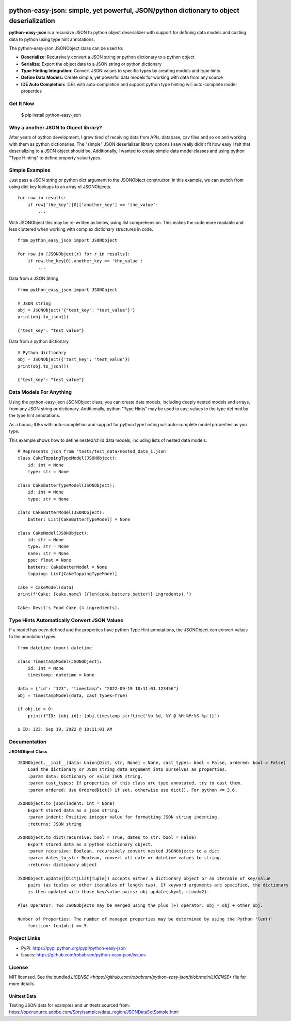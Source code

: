 |badge1| |badge2| |badge3|

.. |badge1| image:: https://github.com/robabram/python-easy-json/actions/workflows/unittests.yaml/badge.svg
  :alt: Unittest Completion Status
.. |badge2| image:: https://raw.githubusercontent.com/robabram/python-easy-json/coverage-badge/coverage.svg?raw=true
  :alt: Code Coverage Status
.. |badge3| image:: https://img.shields.io/badge/python-v3.7%20|%20v3.8%20|%20v3.9%20|%20v3.10%20|%20v3.11%20|%20v3.12-blue
  :alt: Python v3.7, v3.8, v3.9, v3.10, v3.11, v3.12


****************************************************************************************
python-easy-json: simple, yet powerful, JSON/python dictionary to object deserialization  
****************************************************************************************

**python-easy-json** is a recursive JSON to python object deserializer with support for defining data models 
and casting data to python using type hint annotations. 

The python-easy-json JSONObject class can be used to:

- **Deserialize:** Recursively convert a JSON string or python dictionary to a python object
- **Serialize:** Export the object data to a JSON string or python dictionary
- **Type Hinting Integration:** Convert JSON values to specific types by creating models and type hints.
- **Define Data Models:** Create simple, yet powerful data models for working with data from any source
- **IDE Auto Completion:** IDEs with auto-completion and support python type hinting will auto-complete model properties


Get It Now
==========

    $ pip install python-easy-json

Why a another JSON to Object library?
=====================================
After years of python development, I grew tired of receiving data from APIs, database, csv files and so on and working 
with them as python dictionaries. The "simple" JSON deserializer library options I saw really didn't fit how easy I felt
that deserializing to a JSON object should be.  Additionally, I wanted to create simple data model classes and 
using python "Type Hinting" to define property value types. 


Simple Examples
===============

Just pass a JSON string or python dict argument to the JSONObject constructor.  In this example, we can switch from using dict key lookups to an array of JSONObjects.  

::

    for row in results:
        if row['the_key'][0]['another_key'] == 'the_value':
            ...

With JSONObject this may be re-written as below, using list comprehension. This makes the code more readable and less cluttered when working with complex dictionary structures in code.

::

    from python_easy_json import JSONObject

    for row in [JSONObject(r) for r in results]:
        if row.the_key[0].another_key == 'the_value':
            ...

Data from a JSON String

::

    from python_easy_json import JSONObject
    
    # JSON string
    obj = JSONObject('{"test_key": "test_value"}')
    print(obj.to_json())

    {"test_key": "test_value"}

Data from a python dictionary

::

    # Python dictionary
    obj = JSONObject({'test_key': 'test_value'})
    print(obj.to_json())

    {"test_key": "test_value"}


Data Models For Anything
========================

Using the python-easy-json JSONObject class, you can create data models, including deeply nested models and arrays, from any
JSON string or dictionary. Additionally, python "Type Hints" may be used to cast values to the type defined by the type 
hint annotations.

As a bonus; IDEs with auto-completion and support for python type hinting will auto-complete model properties as you type. 

This example shows how to define nested/child data models, including lists of nested data models.

::

    # Represents json from 'tests/test_data/nested_data_1.json'
    class CakeToppingTypeModel(JSONObject):
        id: int = None
        type: str = None    
    
    class CakeBatterTypeModel(JSONObject):
        id: int = None
        type: str = None    
    
    class CakeBatterModel(JSONObject):
        batter: List[CakeBatterTypeModel] = None    
    
    class CakeModel(JSONObject):
        id: str = None
        type: str = None
        name: str = None
        ppu: float = None
        batters: CakeBatterModel = None
        topping: List[CakeToppingTypeModel]

    cake = CakeModel(data)
    print(f'Cake: {cake.name} ({len(cake.batters.batter)} ingredents).') 

    Cake: Devil's Food Cake (4 ingredients).


Type Hints Automatically Convert JSON Values
============================================
If a model has been defined and the properties have python Type Hint annotations, the JSONObject can convert values 
to the annotation types.

::

    from datetime import datetime 

    class TimestampModel(JSONObject):
        id: int = None
        timestamp: datetime = None

    data = {'id': "123", "timestamp": "2022-09-19 10:11:01.123456"}
    obj = TimestampModel(data, cast_types=True)

    if obj.id > 0:
        print(f"ID: {obj.id}: {obj.timestamp.strftime('%b %d, %Y @ %H:%M:%S %p')}")

    $ ID: 123: Sep 19, 2022 @ 10:11:01 AM

Documentation
=============

**JSONObject Class**

::

    JSONObject.__init__(data: Union[Dict, str, None] = None, cast_types: bool = False, ordered: bool = False)
        Load the dictionary or JSON string data argument into ourselves as properties.
        :param data: Dictionary or valid JSON string.
        :param cast_types: If properties of this class are type annotated, try to cast them.
        :param ordered: Use OrderedDict() if set, otherwise use dict(). For python <= 3.6.

    JSONObject.to_json(indent: int = None)
        Export stored data as a json string.
        :param indent: Positive integer value for formatting JSON string indenting.
        :returns: JSON string

    JSONObject.to_dict(recursive: bool = True, dates_to_str: bool = False)        
        Export stored data as a python dictionary object.
        :param recursive: Boolean, recursively convert nested JSONObjects to a dict
        :param dates_to_str: Boolean, convert all date or datetime values to string.
        :returns: dictionary object

    JSONObject.update([Dict|List|Tuple]) accepts either a dictionary object or an iterable of key/value
        pairs (as tuples or other iterables of length two). If keyword arguments are specified, the dictionary
        is then updated with those key/value pairs: obj.update(sky=1, cloud=2).

    Plus Operator: Two JSONObjects may be merged using the plus (+) operator: obj = obj + other_obj.

    Number of Properties: The number of managed properties may be determined by using the Python 'len()'
        function: len(obj) == 5.

Project Links
=============

- PyPI: https://pypi.python.org/pypi/python-easy-json
- Issues: https://github.com/robabram/python-easy-json/issues

License
=======

MIT licensed. See the bundled `LICENSE <https://github.com/robabram/python-easy-json/blob/main/LICENSE>` file for more details.


Unittest Data
-------------

Testing JSON data for examples and unittests sourced from: https://opensource.adobe.com/Spry/samples/data_region/JSONDataSetSample.html